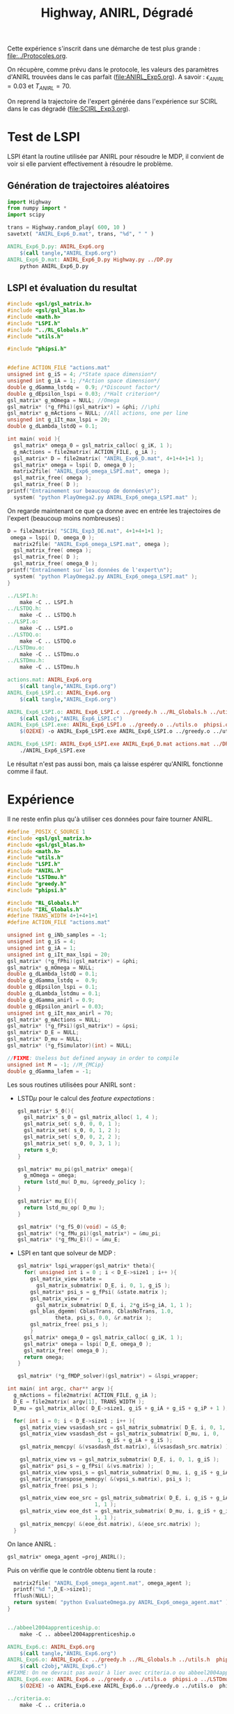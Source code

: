 #+TITLE:Highway, ANIRL, Dégradé

Cette expérience s'inscrit dans une démarche de test plus grande : [[file:../Protocoles.org]]. 

On récupère, comme prévu dans le protocole, les valeurs des paramètres d'ANIRL trouvées dans le cas parfait ([[file:ANIRL_Exp5.org]]). A savoir : $\epsilon_{ANIRL} = 0.03$ et $T_{ANIRL} = 70$.

On reprend la trajectoire de l'expert générée dans l'expérience sur SCIRL dans le cas dégradé ([[file:SCIRL_Exp3.org]]).

* Test de LSPI
LSPI étant la routine utilisée par ANIRL pour résoudre le MDP, il convient de voir si elle parvient effectivement à résoudre le problème.

** Génération de trajectoires aléatoires
#+begin_src python :tangle ANIRL_Exp6_D.py
import Highway
from numpy import *
import scipy

trans = Highway.random_play( 600, 10 )
savetxt( "ANIRL_Exp6_D.mat", trans, "%d", " " )

#+end_src
   #+srcname: ANIRL_Exp6_make
   #+begin_src makefile
ANIRL_Exp6_D.py: ANIRL_Exp6.org
	$(call tangle,"ANIRL_Exp6.org")
ANIRL_Exp6_D.mat: ANIRL_Exp6_D.py Highway.py ../DP.py
	python ANIRL_Exp6_D.py

   #+end_src

** LSPI et évaluation du resultat
  #+begin_src c :tangle ANIRL_Exp6_LSPI.c :main no
#include <gsl/gsl_matrix.h>
#include <gsl/gsl_blas.h>
#include <math.h>
#include "LSPI.h"
#include "../RL_Globals.h"
#include "utils.h"

#include "phipsi.h"


#define ACTION_FILE "actions.mat"
unsigned int g_iS = 4; /*State space dimension*/
unsigned int g_iA = 1; /*Action space dimension*/
double g_dGamma_lstdq =  0.9; /*Discount factor*/
double g_dEpsilon_lspi = 0.03; /*Halt criterion*/
gsl_matrix* g_mOmega = NULL; //Omega
gsl_matrix* (*g_fPhi)(gsl_matrix*) = &phi; //\phi
gsl_matrix* g_mActions = NULL; //All actions, one per line
unsigned int g_iIt_max_lspi = 20;
double g_dLambda_lstdQ = 0.1;

int main( void ){
  gsl_matrix* omega_0 = gsl_matrix_calloc( g_iK, 1 );
  g_mActions = file2matrix( ACTION_FILE, g_iA );
  gsl_matrix* D = file2matrix( "ANIRL_Exp6_D.mat", 4+1+4+1+1 );
  gsl_matrix* omega = lspi( D, omega_0 );
  matrix2file( "ANIRL_Exp6_omega_LSPI.mat", omega );
  gsl_matrix_free( omega );
  gsl_matrix_free( D );
printf("Entrainement sur beaucoup de données\n");
  system( "python PlayOmega2.py ANIRL_Exp6_omega_LSPI.mat" );
  #+end_src

On regarde maintenant ce que ça donne avec en entrée les trajectoires de l'expert (beaucoup moins nombreuses) :

  #+begin_src c :tangle ANIRL_Exp6_LSPI.c :main no
D = file2matrix( "SCIRL_Exp3_DE.mat", 4+1+4+1+1 );
 omega = lspi( D, omega_0 );
  matrix2file( "ANIRL_Exp6_omega_LSPI.mat", omega );
  gsl_matrix_free( omega );
  gsl_matrix_free( D );
  gsl_matrix_free( omega_0 );
printf("Entraînement sur les données de l'expert\n");
  system( "python PlayOmega2.py ANIRL_Exp6_omega_LSPI.mat" );
}

#+end_src
   #+srcname: ANIRL_Exp6_make
   #+begin_src makefile
../LSPI.h:
	make -C .. LSPI.h
../LSTDQ.h:
	make -C .. LSTDQ.h
../LSPI.o:
	make -C .. LSPI.o
../LSTDQ.o:
	make -C .. LSTDQ.o
../LSTDmu.o:
	make -C .. LSTDmu.o
../LSTDmu.h:
	make -C .. LSTDmu.h

actions.mat: ANIRL_Exp6.org
	$(call tangle,"ANIRL_Exp6.org")
ANIRL_Exp6_LSPI.c: ANIRL_Exp6.org
	$(call tangle,"ANIRL_Exp6.org")

ANIRL_Exp6_LSPI.o: ANIRL_Exp6_LSPI.c ../greedy.h ../RL_Globals.h ../utils.h  phipsi.h ../LSPI.h ../LSTDQ.h
	$(call c2obj,"ANIRL_Exp6_LSPI.c")
ANIRL_Exp6_LSPI.exe: ANIRL_Exp6_LSPI.o ../greedy.o ../utils.o  phipsi.o ../LSPI.o ../LSTDQ.o 
	$(O2EXE) -o ANIRL_Exp6_LSPI.exe ANIRL_Exp6_LSPI.o ../greedy.o ../utils.o  phipsi.o ../LSPI.o ../LSTDQ.o

ANIRL_Exp6_LSPI: ANIRL_Exp6_LSPI.exe ANIRL_Exp6_D.mat actions.mat ../DP_mu.py SCIRL_Exp3_DE.mat
	./ANIRL_Exp6_LSPI.exe

   #+end_src

Le résultat n'est pas aussi bon, mais ça laisse espérer qu'ANIRL fonctionne comme il faut.

* Expérience

Il ne reste enfin plus qu'à utiliser ces données pour faire tourner ANIRL.
#+begin_src c :tangle ANIRL_Exp6.c :main no
#define _POSIX_C_SOURCE 1
#include <gsl/gsl_matrix.h>
#include <gsl/gsl_blas.h>
#include <math.h>
#include "utils.h"
#include "LSPI.h"
#include "ANIRL.h"
#include "LSTDmu.h"
#include "greedy.h"
#include "phipsi.h"

#include "RL_Globals.h"
#include "IRL_Globals.h"
#define TRANS_WIDTH 4+1+4+1+1
#define ACTION_FILE "actions.mat"

unsigned int g_iNb_samples = -1;
unsigned int g_iS = 4;
unsigned int g_iA = 1;
unsigned int g_iIt_max_lspi = 20;
gsl_matrix* (*g_fPhi)(gsl_matrix*) = &phi;
gsl_matrix* g_mOmega = NULL;
double g_dLambda_lstdQ = 0.1;
double g_dGamma_lstdq =  0.9;
double g_dEpsilon_lspi = 0.1;
double g_dLambda_lstdmu = 0.1;
double g_dGamma_anirl = 0.9;
double g_dEpsilon_anirl = 0.03;
unsigned int g_iIt_max_anirl = 70;
gsl_matrix* g_mActions = NULL; 
gsl_matrix* (*g_fPsi)(gsl_matrix*) = &psi;
gsl_matrix* D_E = NULL;
gsl_matrix* D_mu = NULL;
gsl_matrix* (*g_fSimulator)(int) = NULL;

//FIXME: Useless but defined anyway in order to compile
unsigned int M = -1; //M_{MCip}
double g_dGamma_lafem = -1;
#+end_src

Les sous routines utilisées pour ANIRL sont :
 - LSTD$\mu$ pour le calcul des /feature expectations/ :
   #+begin_src c :tangle ANIRL_Exp6.c :main no
gsl_matrix* S_0(){
  gsl_matrix* s_0 = gsl_matrix_alloc( 1, 4 );
  gsl_matrix_set( s_0, 0, 0, 1 );
  gsl_matrix_set( s_0, 0, 1, 2 );
  gsl_matrix_set( s_0, 0, 2, 2 );
  gsl_matrix_set( s_0, 0, 3, 1 );
  return s_0;
}

gsl_matrix* mu_pi(gsl_matrix* omega){
  g_mOmega = omega;
  return lstd_mu( D_mu, &greedy_policy );
}

gsl_matrix* mu_E(){
  return lstd_mu_op( D_mu );
}

gsl_matrix* (*g_fS_0)(void) = &S_0;
gsl_matrix* (*g_fMu_pi)(gsl_matrix*) = &mu_pi;
gsl_matrix* (*g_fMu_E)() = &mu_E;

   #+end_src
 - LSPI en tant que solveur de MDP :
   #+begin_src c :tangle ANIRL_Exp6.c :main no
gsl_matrix* lspi_wrapper(gsl_matrix* theta){
  for( unsigned int i = 0 ; i < D_E->size1 ; i++ ){
    gsl_matrix_view state = 
      gsl_matrix_submatrix( D_E, i, 0, 1, g_iS );
    gsl_matrix* psi_s = g_fPsi( &state.matrix );
    gsl_matrix_view r = 
      gsl_matrix_submatrix( D_E, i, 2*g_iS+g_iA, 1, 1 );
    gsl_blas_dgemm( CblasTrans, CblasNoTrans, 1.0, 
		    theta, psi_s, 0.0, &r.matrix );
    gsl_matrix_free( psi_s );
    }
  gsl_matrix* omega_0 = gsl_matrix_calloc( g_iK, 1 );
  gsl_matrix* omega = lspi( D_E, omega_0 );
  gsl_matrix_free( omega_0 );
  return omega;
}

gsl_matrix* (*g_fMDP_solver)(gsl_matrix*) = &lspi_wrapper;
   #+end_src



#+begin_src c :tangle ANIRL_Exp6.c :main no
int main( int argc, char** argv ){
  g_mActions = file2matrix( ACTION_FILE, g_iA );
  D_E = file2matrix( argv[1], TRANS_WIDTH );
  D_mu = gsl_matrix_alloc( D_E->size1, g_iS + g_iA + g_iS + g_iP + 1 );

  for( int i = 0; i < D_E->size1 ; i++ ){
    gsl_matrix_view vsasdash_src = gsl_matrix_submatrix( D_E, i, 0, 1, g_iS + g_iA + g_iS );
    gsl_matrix_view vsasdash_dst = gsl_matrix_submatrix( D_mu, i, 0,
							 1, g_iS + g_iA + g_iS );
    gsl_matrix_memcpy( &(vsasdash_dst.matrix), &(vsasdash_src.matrix) );
    
    gsl_matrix_view vs = gsl_matrix_submatrix( D_E, i, 0, 1, g_iS );
    gsl_matrix* psi_s = g_fPsi( &(vs.matrix) );
    gsl_matrix_view vpsi_s = gsl_matrix_submatrix( D_mu, i, g_iS + g_iA + g_iS, 1, g_iP );
    gsl_matrix_transpose_memcpy( &(vpsi_s.matrix), psi_s );
    gsl_matrix_free( psi_s );

    gsl_matrix_view eoe_src = gsl_matrix_submatrix( D_E, i, g_iS + g_iA + g_iS + 1,
						    1, 1 );
    gsl_matrix_view eoe_dst = gsl_matrix_submatrix( D_mu, i, g_iS + g_iA + g_iS + g_iP,
						    1, 1 );
    gsl_matrix_memcpy( &(eoe_dst.matrix), &(eoe_src.matrix) );    
  }

#+end_src

On lance ANIRL :
#+begin_src c :tangle ANIRL_Exp6.c :main no
    gsl_matrix* omega_agent =proj_ANIRL();
#+end_src

Puis on vérifie que le contrôle obtenu tient la route :
#+begin_src c :tangle ANIRL_Exp6.c :main no
  matrix2file( "ANIRL_Exp6_omega_agent.mat", omega_agent );
  printf("%d ",D_E->size1);
  fflush(NULL);
  return system( "python EvaluateOmega.py ANIRL_Exp6_omega_agent.mat" );
}


#+end_src

   #+srcname: ANIRL_Exp6_make
   #+begin_src makefile
../abbeel2004apprenticeship.o:
	make -C .. abbeel2004apprenticeship.o

ANIRL_Exp6.c: ANIRL_Exp6.org
	$(call tangle,"ANIRL_Exp6.org")
ANIRL_Exp6.o: ANIRL_Exp6.c ../greedy.h ../RL_Globals.h ../utils.h  phipsi.h ../LSTDmu.h ../IRL_Globals.h ../ANIRL.h ../LSPI.h
	$(call c2obj,"ANIRL_Exp6.c")
#FIXME: On ne devrait pas avoir à lier avec criteria.o ou abbeel2004apprenticeship.o
ANIRL_Exp6.exe: ANIRL_Exp6.o ../greedy.o ../utils.o  phipsi.o ../LSTDmu.o ../ANIRL.o ../LSPI.o ../LSTDQ.o ../abbeel2004apprenticeship.o ../criteria.o ../DP_mu.py
	$(O2EXE) -o ANIRL_Exp6.exe ANIRL_Exp6.o ../greedy.o ../utils.o  phipsi.o ../LSTDmu.o ../ANIRL.o ../LSPI.o ../LSTDQ.o ../abbeel2004apprenticeship.o ../criteria.o

../criteria.o:
	make -C .. criteria.o

ANIRL_Exp6: ANIRL_Exp6.exe EvaluateOmega.py DE.py
	for i in $(LM_VALUES); \
	do \
	python DE.py $$i > DE.mat; \
        ./ANIRL_Exp6.exe DE.mat >> ANIRL_Exp6.mat; \
	done

   #+end_src


  #+srcname: ANIRL_Exp6_clean_make
  #+begin_src makefile
ANIRL_Exp6_clean:
	find . -maxdepth 1 -iname "ANIRL_Exp6.h"   | xargs $(XARGS_OPT) rm
	find . -maxdepth 1 -iname "ANIRL_Exp6.c"   | xargs $(XARGS_OPT) rm 
	find . -maxdepth 1 -iname "ANIRL_Exp6.o"   | xargs $(XARGS_OPT) rm
	find . -maxdepth 1 -iname "ANIRL_Exp6.exe"   | xargs $(XARGS_OPT) rm
	find . -maxdepth 1 -iname "ANIRL_Exp6.tex"   | xargs $(XARGS_OPT) rm
	find . -maxdepth 1 -iname "ANIRL_Exp6.pdf"   | xargs $(XARGS_OPT) rm
	find . -maxdepth 1 -iname "ANIRL_Exp6_*"   | xargs $(XARGS_OPT) rm

  #+end_src


